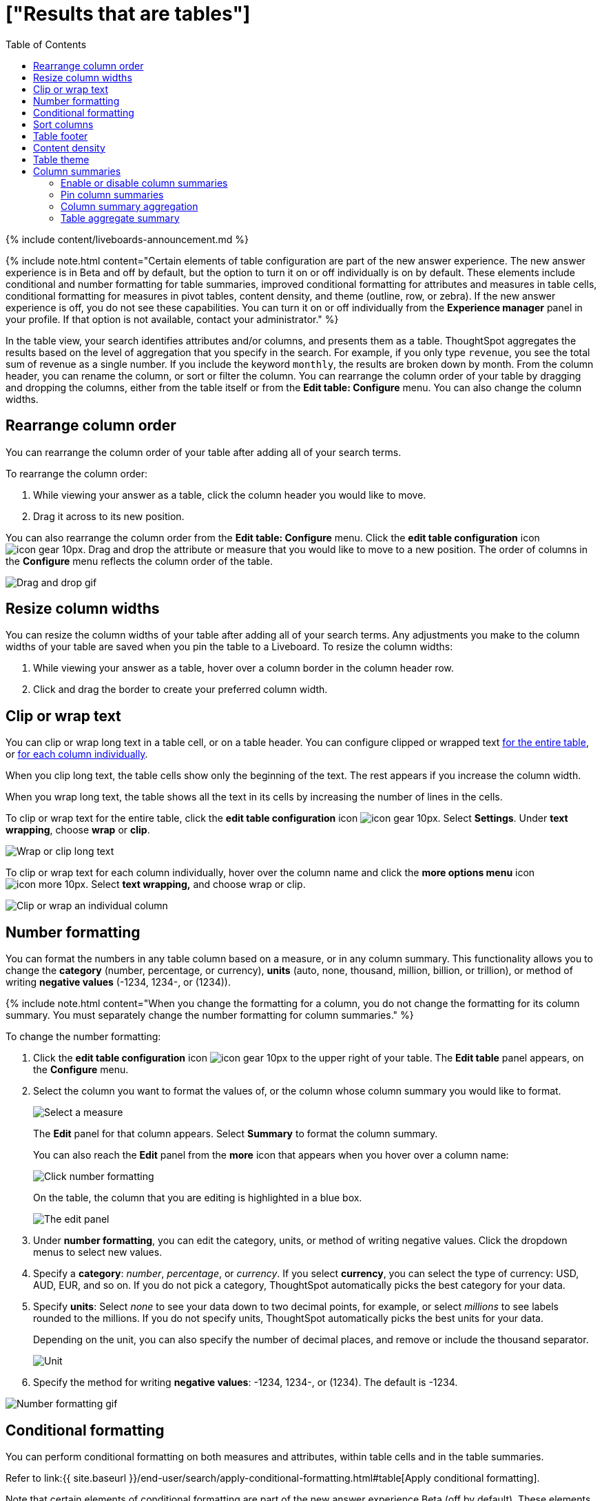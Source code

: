= ["Results that are tables"]
:last_updated: 11/5/2021
:permalink: /:collection/:path.html
:sidebar: mydoc_sidebar
:summary: Tables display your answer in a format similar to an Excel spreadsheet.
:toc: true

{% include content/liveboards-announcement.md %}

{% include note.html content="Certain elements of table configuration are part of the new answer experience.
The new answer experience is in Beta and off by default, but the option to turn it on or off individually is on by default.
These elements include conditional and number formatting for table summaries, improved conditional formatting for attributes and measures in table cells, conditional formatting for measures in pivot tables, content density, and theme (outline, row, or zebra).
If the new answer experience is off, you do not see these capabilities.
You can turn it on or off individually from the *Experience manager* panel in your profile.
If that option is not available, contact your administrator." %}

In the table view, your search identifies attributes and/or columns, and presents them as a table.
ThoughtSpot aggregates the results based on the level of aggregation that you specify in the search.
For example, if you only type `revenue`, you see the total sum of revenue as a single number.
If you include the keyword `monthly`, the results are broken down by month.
From the column header, you can rename the column, or sort or filter the column.
You can rearrange the column order of your table by dragging and dropping the columns, either from the table itself or from the *Edit table: Configure* menu.
You can also change the column widths.

== Rearrange column order

You can rearrange the column order of your table after adding all of your search terms.

To rearrange the column order:

. While viewing your answer as a table, click the column header you would like to move.
. Drag it across to its new position.

You can also rearrange the column order from the *Edit table: Configure* menu.
Click the *edit table configuration* icon image:{{ site.baseurl }}/images/icon-gear-10px.png[].
Drag and drop the attribute or measure that you would like to move to a new position.
The order of columns in the *Configure* menu reflects the column order of the table.

image::{{ site.baseurl }}/images/table-config-drag-drop.gif[Drag and drop gif]

== Resize column widths

You can resize the column widths of your table after adding all of your search terms.
Any adjustments you make to the column widths of your table are saved when you pin the table to a Liveboard.
To resize the column widths:

. While viewing your answer as a table, hover over a column border in the column header row.
. Click and drag the border to create your preferred column width.

[#clip-wrap-text]
== Clip or wrap text

You can clip or wrap long text in a table cell, or on a table header.
You can configure clipped or wrapped text <<clip-entire-table,for the entire table>>, or <<clip-one-column,for each column individually>>.

When you clip long text, the table cells show only the beginning of the text.
The rest appears if you increase the column width.

When you wrap long text, the table shows all the text in its cells by increasing the number of lines in the cells.

To clip or wrap text for the entire table, click the *edit table configuration* icon image:{{ site.baseurl }}/images/icon-gear-10px.png[].
Select *Settings*.
Under *text wrapping*, choose *wrap* or *clip*.

image::{{ site.baseurl }}/images/table-config-text.gif[Wrap or clip long text]

To clip or wrap text for each column individually, hover over the column name and click the *more options menu* icon image:{{ site.baseurl }}/images/icon-more-10px.png[].
Select *text wrapping,* and choose wrap or clip.

image::{{ site.baseurl }}/images/table-config-clip-individual-column.png[Clip or wrap an individual column]

[#number-formatting]
== Number formatting

You can format the numbers in any table column based on a measure, or in any column summary.
This functionality allows you to change the *category* (number, percentage, or currency), *units* (auto, none, thousand, million, billion, or trillion), or method of writing *negative values* (-1234, 1234-, or (1234)).

{% include note.html content="When you change the formatting for a column, you do not change the formatting for its column summary.
You must separately change the number formatting for column summaries." %}

To change the number formatting:

. Click the *edit table configuration* icon image:{{ site.baseurl }}/images/icon-gear-10px.png[] to the upper right of your table.
The *Edit table* panel appears, on the *Configure* menu.
. Select the column you want to format the values of, or the column whose column summary you would like to format.
+
image::{{ site.baseurl }}/images/table-config-edit.png[Select a measure]
+
The *Edit* panel for that column appears.
Select *Summary* to format the column summary.
+
You can also reach the *Edit* panel from the *more* icon that appears when you hover over a column name:
+
image::{{ site.baseurl }}/images/table-config-number-formatting-from-column.png[Click number formatting]
+
On the table, the column that you are editing is highlighted in a blue box.
+
image::{{ site.baseurl }}/images/table-config-edit-panel-new.png[The edit panel]

. Under *number formatting*, you can edit the category, units, or method of writing negative values.
Click the dropdown menus to select new values.
. Specify a *category*: _number_, _percentage_, or _currency_.
If you select *currency*, you can select the type of currency: USD, AUD, EUR, and so on.
If you do not pick a category, ThoughtSpot automatically picks the best category for your data.
. Specify *units*: Select _none_ to see your data down to two decimal points, for example, or select _millions_ to see labels rounded to the millions.
If you do not specify units, ThoughtSpot automatically picks the best units for your data.
+
Depending on the unit, you can also specify the number of decimal places, and remove or include the thousand separator.
+
image::{{ site.baseurl }}/images/table-config-unit.png[Unit, decimal places, thousand separator]

. Specify the method for writing *negative values*: -1234, 1234-, or (1234).
The default is -1234.

image::{{ site.baseurl }}/images/table-config-number-formatting.gif[Number formatting gif]

[#conditional-formatting]
== Conditional formatting

You can perform conditional formatting on both measures and attributes, within table cells and in the table summaries.

Refer to link:{{ site.baseurl }}/end-user/search/apply-conditional-formatting.html#table[Apply conditional formatting].

Note that certain elements of conditional formatting are part of the new answer experience [.badge.badge-update]#Beta# (off by default).
These elements include conditional formatting for table summaries and improved conditional formatting for attributes and measures in table cells.
The new answer experience is in [.badge.badge-update]#Beta# and off by default.
You can toggle it on or off from the *Experience manager* in your profile.
If that option is not available, contact your administrator.

== Sort columns

You can sort a table by column values by clicking on the column title.
If you hold down the SHIFT key, you can sort on multiple column titles at a time.
This is especially useful for date columns.
For example, if you search for `sales` by `week` and by `quarter`, and just sort the `quarterly` column, the weeks are not in order:

image::{{ site.baseurl }}/images/sort-one-column.png[Sort - quarterly]

If you press SHIFT and then click on the `weekly` column header, the weeks are in order, by quarter:

image::{{ site.baseurl }}/images/sort-two-columns.png[Sort - weekly]

You can achieve this from the search bar, as well, by adding `sort by date quarterly` and `sort by date weekly`.

{% include tip.html content="This same functionality is available on tables you see elsewhere in ThoughtSpot.
For example, a table in the *Data* page is also sortable in this manner."%}

== Table footer

Tables automatically have footers that tell you the number of rows the table has.
You can enable or disable this footer from the *Settings* menu.

. Click the *edit table configuration* icon image:{{ site.baseurl }}/images/icon-gear-10px.png[] to the upper right of your table.
The *Edit table* panel appears, on the *Configure* menu.
. Select *Settings*.
. Select *table footer* to enable or disable it.
+
image::{{ site.baseurl }}/images/table-config-footer.png[Enable or disable table footer]

== Content density

Content density is part of the new Answer experience [.badge.badge-update]#Beta# (off by default).
You can view more table rows at a time by changing the content density.
You can change the content density from the *Settings* menu.

. Click the *edit table configuration* icon image:{{ site.baseurl }}/images/icon-gear-10px.png[] to the upper right of your table.
The *Edit table* panel appears, on the *Configure* menu.
. Select *Settings*.
. Under *Content density*, select *regular* or *compact*.
+
image::{{ site.baseurl }}/images/table-content-density.png[Table content density]

== Table theme

Tables themes are part of the new answer experience [.badge.badge-update]#Beta# (off by default).
You can change the table theme from the default (outline) to *row* or *zebra*.
You can change the table theme from the *Settings* menu.
*Row* removes the lines between columns, and *zebra* changes the color of every other row.

. Click the *edit table configuration* icon image:{{ site.baseurl }}/images/icon-gear-10px.png[] to the upper right of your table.
The *Edit table* panel appears, on the *Configure* menu.
. Select *Settings*.
. Under *Table theme*, select *outline*, *row*, or *zebra*.
+
image::{{ site.baseurl }}/images/table-theme.png[Table theme]

== Column summaries

For columns with numeric information, you can turn on *column summaries* that display column totals.
These summaries are visible by default.
You can perform number and conditional formatting on column summaries, just like you can for column values.

=== Enable or disable column summaries

. Click the *edit table configuration* icon image:{{ site.baseurl }}/images/icon-gear-10px.png[] to the upper right of your table.
The *Edit table* panel appears, on the *Configure* menu.
. Select *Settings*.
. Select *column summary* to enable or disable column summaries for the entire table.
You can also enable or disable individual column summaries, from the *Summary* section in a column's *Edit* image:{{ site.baseurl }}/images/icon-gear-10px.png[] panel.
+
image::{{ site.baseurl }}/images/table-config-summary-global.png[Enable or disable all column summaries]
+
image::{{ site.baseurl }}/images/table-config-summary-individual.png[Enable or disable individual column summaries]

=== Pin column summaries

You can pin column summaries to any Liveboard.
Select the pin icon that appears when you hover over a summary.

=== Column summary aggregation

You can modify how you would like a column summary value to be displayed by clicking the dropdown on a summary and selecting a different type of aggregation.
This *aggregation* menu is also available from the *Summary* section in a column's *Edit* image:{{ site.baseurl }}/images/icon-gear-10px.png[] panel.
For measures, the available aggregations are `total`, `average`, `standard deviation`, `variance`, `min`, and `max`.
For attributes, the available aggregations are `unique count` and `total count`.

=== Table aggregate summary

The Table Aggregate summary appears when you use an aggregate function either through a formula or a search bar query, such as average of a measure.
It recalculates the function for the entire table.
In such cases, the Table Aggregate summary appears by default, instead of the "`Avg`" option, which does a second level of aggregation on top of the existing aggregation.

In the following example, the table aggregate is a result of the Average Revenue formula `sum ( revenue ) / count ( ship mode )` which divides the total profit of each ship mode by the sum total count for that ship mode.
ThoughtSpot recalculates that function for the entire table, taking the sum total profits of all ship modes and dividing it by the sum total count of all ship modes.
Here, that results in a table aggregate average profit of 3.61M.
The `average` summary option, by comparison, sums the average revenue for all ship modes and divides it by the number of ship modes (8), providing a less accurate average.

image::{{ site.baseurl }}/images/table-aggregate-summary.png[Table aggregate summary]
